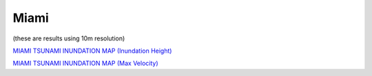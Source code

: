 Miami
*****************

(these are results using 10m resolution)

`MIAMI TSUNAMI INUNDATION MAP (Inundation Height) <../../maps/FL_flooding.html>`_

`MIAMI TSUNAMI INUNDATION MAP (Max Velocity) <../../maps/FL_flooding_velocity.html>`_